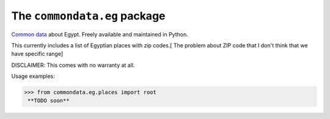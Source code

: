 The ``commondata.eg`` package
=============================

`Common data <https://github.com/lsaffre/commondata>`_ about
Egypt. Freely available and maintained in Python.

This currently includes a list of Egyptian places with zip codes.[ The problem about ZIP code that I don't think that we have specific range]

DISCLAIMER: This comes with no warranty at all.

Usage examples:

>>> from commondata.eg.places import root
 **TODO soon**